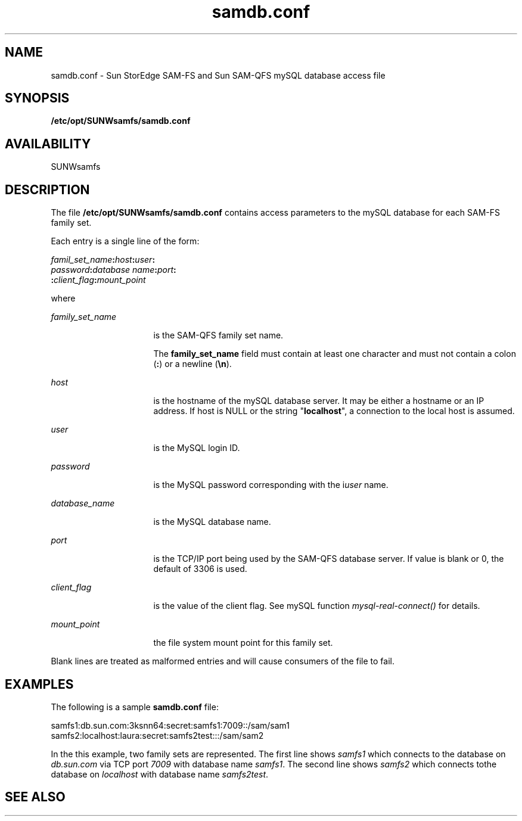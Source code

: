 .\" $Revision: 1.2 $
.ds ]W Sun Microsystems
.\" SAM-QFS_notice_begin
.\"
.\" CDDL HEADER START
.\"
.\" The contents of this file are subject to the terms of the
.\" Common Development and Distribution License (the "License").
.\" You may not use this file except in compliance with the License.
.\"
.\" You can obtain a copy of the license at pkg/OPENSOLARIS.LICENSE
.\" or http://www.opensolaris.org/os/licensing.
.\" See the License for the specific language governing permissions
.\" and limitations under the License.
.\"
.\" When distributing Covered Code, include this CDDL HEADER in each
.\" file and include the License file at pkg/OPENSOLARIS.LICENSE.
.\" If applicable, add the following below this CDDL HEADER, with the
.\" fields enclosed by brackets "[]" replaced with your own identifying
.\" information: Portions Copyright [yyyy] [name of copyright owner]
.\"
.\" CDDL HEADER END
.\"
.\" Copyright 2009 Sun Microsystems, Inc.  All rights reserved.
.\" Use is subject to license terms.
.\"
.\" SAM-QFS_notice_end
.TH samdb.conf 4 "04 June 2008"
.SH NAME
samdb.conf \- Sun StorEdge \%SAM-FS and Sun \%SAM-QFS mySQL database access file
.SH SYNOPSIS
\fB/etc/opt/SUNWsamfs/samdb.conf\fR
.SH AVAILABILITY
SUNWsamfs
.SH "DESCRIPTION"
.PP
The file \fB/etc/opt/SUNWsamfs/samdb.conf\fR contains access parameters to
the mySQL database for each SAM-FS family set.
.PP
Each entry is a single line of the form:
.PP
.nf
\fIfamil_set_name\fR\fB:\fR\fIhost\fR\fB:\fR\fIuser\fR\fB:\fR
\fIpassword\fR\fB:\fR\fIdatabase name\fR\fB:\fR\fIport\fR\fB:\fR
\fB:\fR\fIclient_flag\fR\fB:\fR\fImount_point\fR
.fi
.PP
where
.sp
.ne 2
.mk
\fB\fIfamily_set_name\fR\fR
.in +16n
.rt
is the SAM-QFS family set name.
.sp
The \fBfamily_set_name\fR field must contain at least one character 
and must not contain a colon (\fB:\fR) or a newline (\fB\en\fR)\&.
.sp
.sp 1
.in -16n
.sp
.ne 2
.mk
\fB\fIhost\fR\fR
.in +16n
.rt
is the hostname of the mySQL database server.  It may be either a
hostname or an IP address. If host is NULL or the string
"\fBlocalhost\fR", a connection to the local host is assumed.
.sp
.sp 1
.in -16n
.sp
.ne 2
.mk
\fB\fIuser\fR\fR
.in +16n
.rt
is the MySQL login ID.
.sp
.sp 1
.in -16n
.sp
.ne 2
.mk
\fB\fIpassword\fR\fR
.in +16n
.rt
is the MySQL password corresponding with the i\fIuser\fR name.
.sp
.sp 1
.in -16n
.sp
.ne 2
.mk
\fB\fIdatabase_name\fR\fR
.in +16n
.rt
is the MySQL database name.
.sp
.sp 1
.in -16n
.sp
.ne 2
.mk
\fB\fIport\fR\fR
.in +16n
.rt
is the TCP/IP port being used by the SAM-QFS database server.
If value is blank or 0, the default of 3306 is used.
.sp
.sp 1
.in -16n
.sp
.ne 2
.mk
\fB\fIclient_flag\fR\fR
.in +16n
.rt
is the value of the client flag. See mySQL function \fImysql-real-connect()\fR
for details.
.sp
.sp 1
.in -16n
.sp
.ne 2
.mk
\fB\fImount_point\fR\fR
.in +16n
.rt
the file system  mount point for this family set.
.sp
.sp 1
.in -16n
.PP
Blank lines are treated as malformed entries and will cause consumers of the
file to fail. 
.SH "EXAMPLES"
.PP
The following is a sample \fBsamdb.conf\fR file:
.PP
.nf
samfs1:db.sun.com:3ksnn64:secret:samfs1:7009::/sam/sam1
samfs2:localhost:laura:secret:samfs2test:::/sam/sam2
.fi
.PP
In the this example, two family sets are represented.  The first line
shows \fIsamfs1\fR which
connects to the database on \fIdb.sun.com\fR via TCP port \fI7009\fR
with database name \fIsamfs1\fR. 
The second line shows \fIsamfs2\fR which connects tothe database on
\fIlocalhost\fR with database name \fIsamfs2test\fR.
.SH "SEE ALSO"
